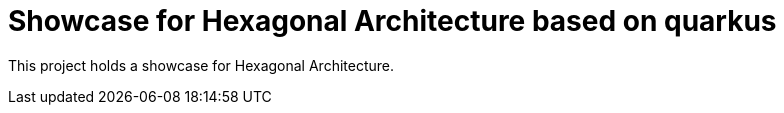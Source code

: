 = Showcase for Hexagonal Architecture based on quarkus

This project holds a showcase for Hexagonal Architecture.
